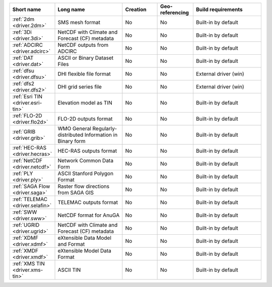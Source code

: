 .. mdal_driver_summary:

..
  This file is generated by build_driver_summary.py. DO NOT EDIT !!!
  Do not put in git !!!
..
.. list-table::
   :widths: 10 20 10 10 20
   :header-rows: 1

   * - Short name
     - Long name
     - Creation
     - Geo-referencing
     - Build requirements
   * - :ref:`2dm <driver.2dm>`
     - SMS mesh format
     - No
     - No
     - Built-in by default
   * - :ref:`3Di <driver.3di>`
     - NetCDF with Climate and Forecast (CF) metadata
     - No
     - No
     - Built-in by default
   * - :ref:`ADCIRC <driver.adcirc>`
     - NetCDF outputs from ADCIRC
     - No
     - No
     - Built-in by default
   * - :ref:`DAT <driver.dat>`
     - ASCII or Binary Dataset Files
     - No
     - No
     - Built-in by default
   * - :ref:`dfsu <driver.dfsu>`
     - DHI flexible file format
     - No
     - No
     - External driver (win)
   * - :ref:`dfs2 <driver.dfs2>`
     - DHI grid series file
     - No
     - No
     - External driver (win)
   * - :ref:`Esri TIN <driver.esri-tin>`
     - Elevation model as TIN
     - No
     - No
     - Built-in by default
   * - :ref:`FLO-2D <driver.flo2d>`
     - FLO-2D outputs format
     - No
     - No
     - Built-in by default
   * - :ref:`GRIB <driver.grib>`
     - WMO General Regularly-distributed Information in Binary form
     - No
     - No
     - Built-in by default
   * - :ref:`HEC-RAS <driver.hecras>`
     - HEC-RAS outputs format
     - No
     - No
     - Built-in by default
   * - :ref:`NetCDF <driver.netcdf>`
     - Network Common Data Form
     - No
     - No
     - Built-in by default
   * - :ref:`PLY <driver.ply>`
     - ASCII Stanford Polygon Format
     - No
     - No
     - Built-in by default
   * - :ref:`SAGA Flow <driver.saga>`
     - Raster flow directions from SAGA GIS
     - No
     - No
     - Built-in by default
   * - :ref:`TELEMAC <driver.selafin>`
     - TELEMAC outputs format
     - No
     - No
     - Built-in by default
   * - :ref:`SWW <driver.sww>`
     - NetCDF format for AnuGA
     - No
     - No
     - Built-in by default
   * - :ref:`UGRID <driver.ugrid>`
     - NetCDF with Climate and Forecast (CF) metadata
     - No
     - No
     - Built-in by default
   * - :ref:`XDMF <driver.xdmf>`
     - eXtensible Data Model and Format
     - No
     - No
     - Built-in by default
   * - :ref:`XMDF <driver.xmdf>`
     - eXtensible Model Data Format
     - No
     - No
     - Built-in by default
   * - :ref:`XMS TIN <driver.xms-tin>`
     - ASCII TIN
     - No
     - No
     - Built-in by default

